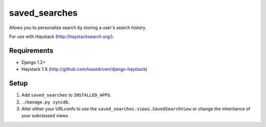 ==============
saved_searches
==============

Allows you to personalize search by storing a user's search history.

For use with Haystack (http://haystacksearch.org/).


Requirements
============

* Django 1.2+
* Haystack 1.X (http://github.com/toastdriven/django-haystack)


Setup
=====

#. Add ``saved_searches`` to ``INSTALLED_APPS``.
#. ``./manage.py syncdb``.
#. Alter either your URLconfs to use the ``saved_searches.views.SavedSearchView``
   or change the inheritance of your subclassed views.

